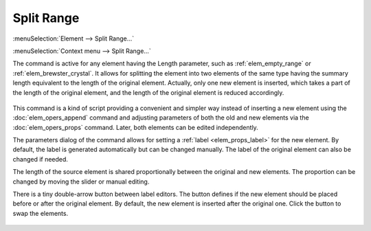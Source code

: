 .. _elem_opers_split_range:

Split Range
===========

:menuSelection:`Element --> Split Range...`

:menuSelection:`Context menu --> Split Range...`

The command is active for any element having the Length parameter, such as :ref:`elem_empty_range` or :ref:`elem_brewster_crystal`. It allows for splitting the element into two elements of the same type having the summary length equivalent to the length of the original element. Actually, only one new element is inserted, which takes a part of the length of the original element, and the length of the original element is reduced accordingly.

    .. image:: img/elem_opers_split_range_drawing.png

This command is a kind of script providing a convenient and simpler way instead of inserting a new element using the :doc:`elem_opers_append` command and adjusting parameters of both the old and new elements via the :doc:`elem_opers_props` command. Later, both elements can be edited independently.

The parameters dialog of the command allows for setting a :ref:`label <elem_props_label>` for the new element. By default, the label is generated automatically but can be changed manually. The label of the original element can also be changed if needed.

The length of the source element is shared proportionally between the original and new elements. The proportion can be changed by moving the slider or manual editing.

There is a tiny double-arrow button between label editors. The button defines if the new element should be placed before or after the original element. By default, the new element is inserted after the original one. Click the button to swap the elements.

    .. image:: img/elem_opers_split_range.png

.. seeAlso::

    :doc:`elem_opers`